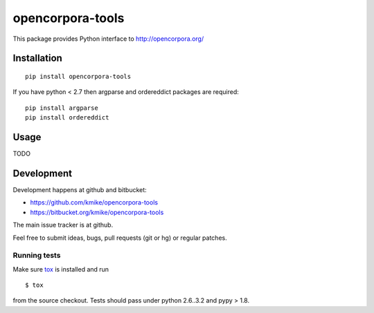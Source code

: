 =================
opencorpora-tools
=================

This package provides Python interface to http://opencorpora.org/

Installation
============

::

    pip install opencorpora-tools

If you have python < 2.7 then argparse and ordereddict packages are required::

    pip install argparse
    pip install ordereddict

Usage
=====

TODO

Development
===========

Development happens at github and bitbucket:

* https://github.com/kmike/opencorpora-tools
* https://bitbucket.org/kmike/opencorpora-tools

The main issue tracker is at github.

Feel free to submit ideas, bugs, pull requests (git or hg) or regular patches.

Running tests
-------------

Make sure `tox <http://tox.testrun.org>`_ is installed and run

::

    $ tox

from the source checkout. Tests should pass under python 2.6..3.2 and pypy > 1.8.